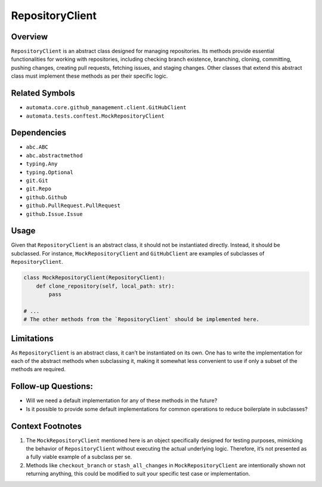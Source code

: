 RepositoryClient
================

Overview
--------

``RepositoryClient`` is an abstract class designed for managing
repositories. Its methods provide essential functionalities for working
with repositories, including checking branch existence, branching,
cloning, committing, pushing changes, creating pull requests, fetching
issues, and staging changes. Other classes that extend this abstract
class must implement these methods as per their specific logic.

Related Symbols
---------------

-  ``automata.core.github_management.client.GitHubClient``
-  ``automata.tests.conftest.MockRepositoryClient``

Dependencies
------------

-  ``abc.ABC``
-  ``abc.abstractmethod``
-  ``typing.Any``
-  ``typing.Optional``
-  ``git.Git``
-  ``git.Repo``
-  ``github.Github``
-  ``github.PullRequest.PullRequest``
-  ``github.Issue.Issue``

Usage
-----

Given that ``RepositoryClient`` is an abstract class, it should not be
instantiated directly. Instead, it should be subclassed. For instance,
``MockRepositoryClient`` and ``GitHubClient`` are examples of subclasses
of ``RepositoryClient``.

.. code:: python

   class MockRepositoryClient(RepositoryClient):
       def clone_repository(self, local_path: str):
           pass

   # ...
   # The other methods from the `RepositoryClient` should be implemented here.   

Limitations
-----------

As ``RepositoryClient`` is an abstract class, it can’t be instantiated
on its own. One has to write the implementation for each of the abstract
methods when subclassing it, making it somewhat less convenient to use
if only a subset of the methods are required.

Follow-up Questions:
--------------------

-  Will we need a default implementation for any of these methods in the
   future?
-  Is it possible to provide some default implementations for common
   operations to reduce boilerplate in subclasses?

Context Footnotes
-----------------

1. The ``MockRepositoryClient`` mentioned here is an object specifically
   designed for testing purposes, mimicking the behavior of
   ``RepositoryClient`` without executing the actual underlying logic.
   Therefore, it’s not presented as a fully viable example of a subclass
   per se.

2. Methods like ``checkout_branch`` or ``stash_all_changes`` in
   ``MockRepositoryClient`` are intentionally shown not returning
   anything, this could be modified to suit your specific test case or
   implementation.
